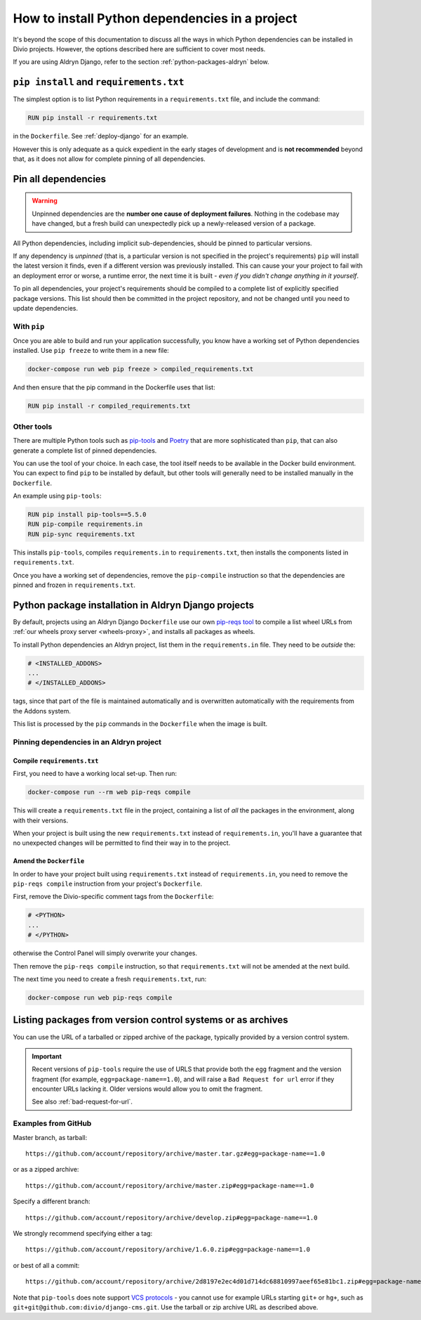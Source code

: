 .. _install-python-dependencies:

How to install Python dependencies in a project
===============================================

..  seealso::

    * :ref:`How to install system packages <install-system-packages>`

It's beyond the scope of this documentation to discuss all the ways in which Python dependencies can be installed in
Divio projects. However, the options described here are sufficient to cover most needs.

If you are using Aldryn Django, refer to the section :ref:`python-packages-aldryn` below.


``pip install`` and ``requirements.txt``
----------------------------------------

The simplest option is to list Python requirements in a ``requirements.txt`` file, and include the command:

..  code-block:: Dockerfile

    RUN pip install -r requirements.txt

in the ``Dockerfile``. See :ref:`deploy-django` for an example.

However this is only adequate as a quick expedient in the early stages of development and is **not recommended** beyond
that, as it does not allow for complete pinning of all dependencies.


.. _pinning-dependencies-good-practice:
.. _manage-dependencies:

Pin all dependencies
--------------------

..  warning::

    Unpinned dependencies are the **number one cause of deployment failures**. Nothing in the
    codebase may have changed, but a fresh build can unexpectedly pick up a newly-released
    version of a package.

All Python dependencies, including implicit sub-dependencies, should be pinned to particular versions.

If any dependency is *unpinned* (that is, a particular version is not specified in the project's requirements) ``pip``
will install the latest version it finds, even if a different version was previously installed. This can cause your
your project to fail with an deployment error or worse, a runtime error, the next time it is built - *even if you
didn't change anything in it yourself*.

To pin all dependencies, your project's requirements should be compiled to a complete list of explicitly specified
package versions. This list should then be committed in the project repository, and not be changed until you need to
update dependencies.


With ``pip``
~~~~~~~~~~~~

Once you are able to build and run your application successfully, you know have a working set of Python dependencies
installed. Use ``pip freeze`` to write them in a new file:

..  code-block:: bash

    docker-compose run web pip freeze > compiled_requirements.txt

And then ensure that the pip command in the Dockerfile uses that list:

..  code-block:: Dockerfile

    RUN pip install -r compiled_requirements.txt


Other tools
~~~~~~~~~~~

There are multiple Python tools such as `pip-tools <https://github.com/jazzband/pip-tools/>`_ and `Poetry
<https://python-poetry.org/docs/>`_ that are more sophisticated than ``pip``, that can also generate a complete list of
pinned dependencies.

You can use the tool of your choice. In each case, the tool itself needs to be available in the Docker build
environment. You can expect to find ``pip`` to be installed by default, but other tools will generally need to be
installed manually in the ``Dockerfile``.

An example using ``pip-tools``:

..  code-block:: Dockerfile

    RUN pip install pip-tools==5.5.0
    RUN pip-compile requirements.in
    RUN pip-sync requirements.txt

This installs ``pip-tools``, compiles ``requirements.in`` to ``requirements.txt``, then installs the components listed
in ``requirements.txt``.

Once you have a working set of dependencies, remove the ``pip-compile`` instruction so that the dependencies are pinned
and frozen in ``requirements.txt``.

.. _python-packages-aldryn:

Python package installation in Aldryn Django projects
--------------------------------------------------------

By default, projects using an Aldryn Django ``Dockerfile`` use our own `pip-reqs tool
<https://pypi.org/project/pip-reqs/>`_ to compile a list wheel URLs from :ref:`our wheels proxy server <wheels-proxy>`,
and installs all packages as wheels.

To install Python dependencies an Aldryn project, list them in the ``requirements.in`` file. They need to be *outside*
the:

..  code-block:: Dockerfile

    # <INSTALLED_ADDONS>
    ...
    # </INSTALLED_ADDONS>

tags, since that part of the file is maintained automatically and is overwritten automatically with
the requirements from the Addons system.

This list is processed by the ``pip`` commands in the ``Dockerfile`` when the image is built.


Pinning dependencies in an Aldryn project
~~~~~~~~~~~~~~~~~~~~~~~~~~~~~~~~~~~~~~~~~~

Compile ``requirements.txt``
^^^^^^^^^^^^^^^^^^^^^^^^^^^^^

First, you need to have a working local set-up. Then run:

..  code-block:: Dockerfile

    docker-compose run --rm web pip-reqs compile

This will create a ``requirements.txt`` file in the project, containing a list of *all* the packages in the
environment, along with their versions.

When your project is built using the new ``requirements.txt`` instead of ``requirements.in``,
you'll have a guarantee that no unexpected changes will be permitted to find their way in to the
project.


Amend the ``Dockerfile``
^^^^^^^^^^^^^^^^^^^^^^^^

In order to have your project built using ``requirements.txt`` instead of ``requirements.in``, you
need to remove the ``pip-reqs compile`` instruction from your project's ``Dockerfile``.

First, remove the Divio-specific comment tags from the ``Dockerfile``:

..  code-block:: Dockerfile

    # <PYTHON>
    ...
    # </PYTHON>

otherwise the Control Panel will simply overwrite your changes.

Then remove the ``pip-reqs compile`` instruction, so that ``requirements.txt`` will not be amended at the next build.

The next time you need to create a fresh ``requirements.txt``, run:

..  code-block:: Dockerfile

    docker-compose run web pip-reqs compile


.. _pip-install-from-online-package:

Listing packages from version control systems or as archives
------------------------------------------------------------

You can use the URL of a tarballed or zipped archive of the package, typically provided by a
version control system.

..  important::

    Recent versions of ``pip-tools`` require the use of URLS that provide both the ``egg`` fragment and the version
    fragment (for example, ``egg=package-name==1.0``), and will raise a ``Bad Request for url`` error if they encounter
    URLs lacking it. Older versions would allow you to omit the fragment.

    See also :ref:`bad-request-for-url`.


Examples from GitHub
~~~~~~~~~~~~~~~~~~~~

Master branch, as tarball::

    https://github.com/account/repository/archive/master.tar.gz#egg=package-name==1.0

or as a zipped archive::

    https://github.com/account/repository/archive/master.zip#egg=package-name==1.0

Specify a different branch::

    https://github.com/account/repository/archive/develop.zip#egg=package-name==1.0

We strongly recommend specifying either a tag::

    https://github.com/account/repository/archive/1.6.0.zip#egg=package-name==1.0

or best of all a commit::

    https://github.com/account/repository/archive/2d8197e2ec4d01d714dc68810997aeef65e81bc1.zip#egg=package-name==1.0



.. _vcs-protocol-support:

Note that ``pip-tools`` does note support `VCS protocols
<https://pip.pypa.io/en/stable/reference/pip_install/#vcs-support>`_ - you cannot use for example URLs starting
``git+`` or ``hg+``, such as ``git+git@github.com:divio/django-cms.git``. Use the tarball or zip archive URL as
described above.
